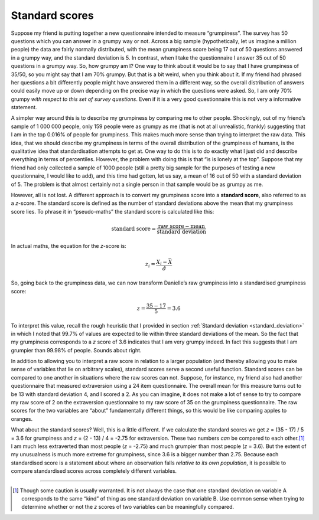 .. sectionauthor:: `Danielle J. Navarro <https://djnavarro.net/>`_ and `David R. Foxcroft <https://www.davidfoxcroft.com/>`_

Standard scores
---------------

Suppose my friend is putting together a new questionnaire intended to measure
“grumpiness”. The survey has 50 questions which you can answer in a grumpy way
or not. Across a big sample (hypothetically, let us imagine a million people)
the data are fairly normally distributed, with the mean grumpiness score being
17 out of 50 questions answered in a grumpy way, and the standard deviation is
\5. In contrast, when I take the questionnaire I answer 35 out of 50 questions
in a grumpy way. So, how grumpy am I? One way to think about it would be to say
that I have grumpiness of 35/50, so you might say that I am 70\% grumpy. But
that is a bit weird, when you think about it. If my friend had phrased her
questions a bit differently people might have answered them in a different way,
so the overall distribution of answers could easily move up or down depending
on the precise way in which the questions were asked. So, I am only 70\% grumpy
*with respect to this set of survey questions*. Even if it is a very good
questionnaire this is not very a informative statement.

A simpler way around this is to describe my grumpiness by comparing me to other
people. Shockingly, out of my friend’s sample of 1 000 000 people, only 159
people were as grumpy as me (that is not at all unrealistic, frankly)
suggesting that I am in the top 0.016\% of people for grumpiness. This makes
much more sense than trying to interpret the raw data. This idea, that we
should describe my grumpiness in terms of the overall distribution of the
grumpiness of humans, is the qualitative idea that standardisation attempts to
get at. One way to do this is to do exactly what I just did and describe
everything in terms of percentiles. However, the problem with doing this is
that “is is lonely at the top”. Suppose that my friend had only collected a
sample of 1000 people (still a pretty big sample for the purposes of testing a
new questionnaire, I would like to add), and this time had gotten, let us say,
a mean of 16 out of 50 with a standard deviation of 5. The problem is that
almost certainly not a single person in that sample would be as grumpy as me.

However, all is not lost. A different approach is to convert my grumpiness
score into a **standard score**, also referred to as a *z*-score. The standard
score is defined as the number of standard deviations above the mean that my
grumpiness score lies. To phrase it in “pseudo-maths” the standard score is
calculated like this:

.. math:: \mbox{standard score} = \frac{\mbox{raw score} - \mbox{mean}}{\mbox{standard deviation}}

In actual maths, the equation for the *z*-score is:

.. math:: z_i = \frac{X_i - \bar{X}}{\hat\sigma}

So, going back to the grumpiness data, we can now transform Danielle’s raw
grumpiness into a standardised grumpiness score:

.. math:: z = \frac{35 - 17}{5} = 3.6

To interpret this value, recall the rough heuristic that I provided in section
:ref:`Standard deviation <standard_deviation>` in which I noted that 99.7\% of
values are expected to lie within three standard deviations of the mean. So the
fact that my grumpiness corresponds to a *z* score of 3.6 indicates that I am
very grumpy indeed. In fact this suggests that I am grumpier than 99.98\% of
people. Sounds about right.

In addition to allowing you to interpret a raw score in relation to a larger
population (and thereby allowing you to make sense of variables that lie on
arbitrary scales), standard scores serve a second useful function. Standard
scores can be compared to one another in situations where the raw scores can
not. Suppose, for instance, my friend also had another questionnaire that
measured extraversion using a 24 item questionnaire. The overall mean for this
measure turns out to be 13 with standard deviation 4, and I scored a 2. As you
can imagine, it does not make a lot of sense to try to compare my raw score of
2 on the extraversion questionnaire to my raw score of 35 on the grumpiness
questionnaire. The raw scores for the two variables are “about” fundamentally
different things, so this would be like comparing apples to oranges.

What about the standard scores? Well, this is a little different. If we
calculate the standard scores we get *z* = (35 - 17) / 5 = 3.6 for grumpiness
and *z* = (2 - 13) / 4 = -2.75 for extraversion. These two numbers *can* be
compared to each other.\ [#]_ I am much less extraverted than most people
(*z* = -2.75) and much grumpier than most people (*z* = 3.6). But the extent of
my unusualness is much more extreme for grumpiness, since 3.6 is a bigger
number than 2.75. Because each standardised score is a statement about where an
observation falls *relative to its own population*, it is possible to compare
standardised scores across completely different variables.

------

.. [#]
   Though some caution is usually warranted. It is not always the case that one 
   standard deviation on variable A corresponds to the same “kind” of thing as 
   one standard deviation on variable B. Use common sense when trying to 
   determine whether or not the *z* scores of two variables can be meaningfully 
   compared.
